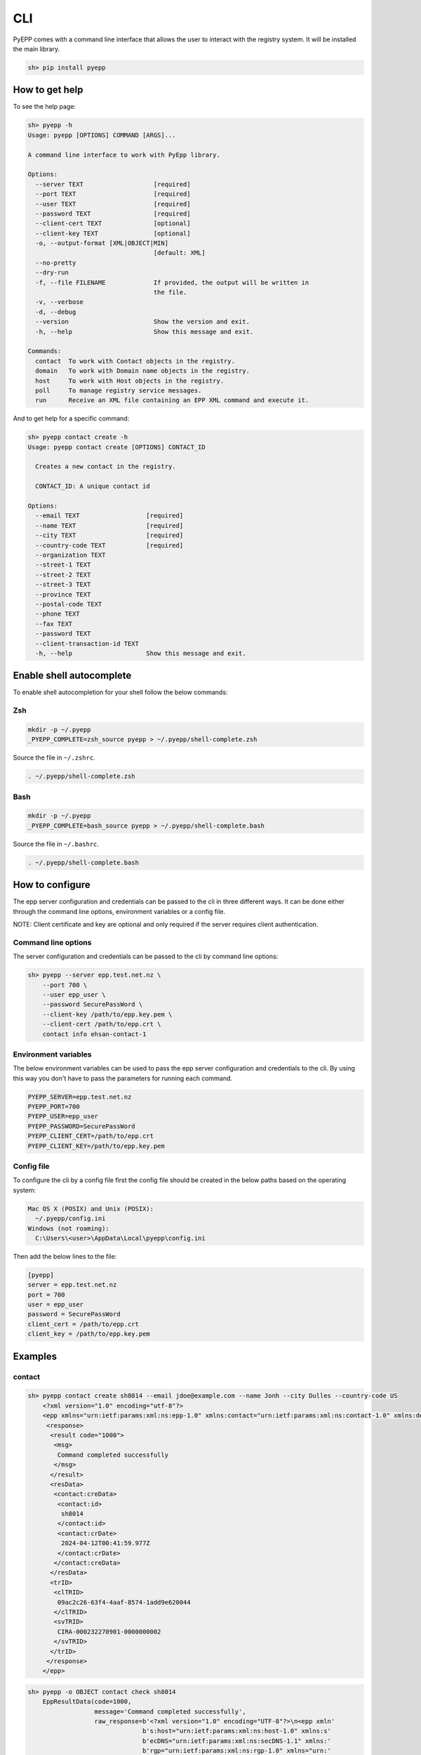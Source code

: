 CLI
=============

PyEPP comes with a command line interface that allows the user to interact with the registry system. It will be installed
the main library.

.. code-block:: text

    sh> pip install pyepp

How to get help
---------------
To see the help page:

.. code-block:: text

    sh> pyepp -h
    Usage: pyepp [OPTIONS] COMMAND [ARGS]...

    A command line interface to work with PyEpp library.

    Options:
      --server TEXT                   [required]
      --port TEXT                     [required]
      --user TEXT                     [required]
      --password TEXT                 [required]
      --client-cert TEXT              [optional]
      --client-key TEXT               [optional]
      -o, --output-format [XML|OBJECT|MIN]
                                      [default: XML]
      --no-pretty
      --dry-run
      -f, --file FILENAME             If provided, the output will be written in
                                      the file.
      -v, --verbose
      -d, --debug
      --version                       Show the version and exit.
      -h, --help                      Show this message and exit.

    Commands:
      contact  To work with Contact objects in the registry.
      domain   To work with Domain name objects in the registry.
      host     To work with Host objects in the registry.
      poll     To manage registry service messages.
      run      Receive an XML file containing an EPP XML command and execute it.

And to get help for a specific command:

.. code-block:: text

    sh> pyepp contact create -h
    Usage: pyepp contact create [OPTIONS] CONTACT_ID

      Creates a new contact in the registry.

      CONTACT_ID: A unique contact id

    Options:
      --email TEXT                  [required]
      --name TEXT                   [required]
      --city TEXT                   [required]
      --country-code TEXT           [required]
      --organization TEXT
      --street-1 TEXT
      --street-2 TEXT
      --street-3 TEXT
      --province TEXT
      --postal-code TEXT
      --phone TEXT
      --fax TEXT
      --password TEXT
      --client-transaction-id TEXT
      -h, --help                    Show this message and exit.

Enable shell autocomplete
-------------------------
To enable shell autocompletion for your shell follow the below commands:

Zsh
^^^^
.. code-block:: text

    mkdir -p ~/.pyepp
    _PYEPP_COMPLETE=zsh_source pyepp > ~/.pyepp/shell-complete.zsh

Source the file in ``~/.zshrc``.

.. code-block:: text

    . ~/.pyepp/shell-complete.zsh

Bash
^^^^
.. code-block:: text

    mkdir -p ~/.pyepp
    _PYEPP_COMPLETE=bash_source pyepp > ~/.pyepp/shell-complete.bash

Source the file in ``~/.bashrc``.

.. code-block:: text

    . ~/.pyepp/shell-complete.bash

How to configure
----------------
The epp server configuration and credentials can be passed to the cli in three different ways. It can be done either
through the command line options, environment variables or a config file.

NOTE: Client certificate and key are optional and only required if the server requires client authentication.

Command line options
^^^^^^^^^^^^^^^^^^^^
The server configuration and credentials can be passed to the cli by command line options:

.. code-block:: text

    sh> pyepp --server epp.test.net.nz \
        --port 700 \
        --user epp_user \
        --password SecurePassWord \
        --client-key /path/to/epp.key.pem \
        --client-cert /path/to/epp.crt \
        contact info ehsan-contact-1

Environment variables
^^^^^^^^^^^^^^^^^^^^^
The below environment variables can be used to pass the epp server configuration and credentials to the cli. By using
this way you don't have to pass the parameters for running each command.

.. code-block:: text

    PYEPP_SERVER=epp.test.net.nz
    PYEPP_PORT=700
    PYEPP_USER=epp_user
    PYEPP_PASSWORD=SecurePassWord
    PYEPP_CLIENT_CERT=/path/to/epp.crt
    PYEPP_CLIENT_KEY=/path/to/epp.key.pem

Config file
^^^^^^^^^^^
To configure the cli by a config file first the config file should be created in the below paths based on the operating
system:

.. code-block:: text

    Mac OS X (POSIX) and Unix (POSIX):
      ~/.pyepp/config.ini
    Windows (not roaming):
      C:\Users\<user>\AppData\Local\pyepp\config.ini

Then add the below lines to the file:

.. code-block:: ini

    [pyepp]
    server = epp.test.net.nz
    port = 700
    user = epp_user
    password = SecurePassWord
    client_cert = /path/to/epp.crt
    client_key = /path/to/epp.key.pem 

Examples
---------------

contact
^^^^^^^^^^^

.. code-block:: text

    sh> pyepp contact create sh8014 --email jdoe@example.com --name Jonh --city Dulles --country-code US
        <?xml version="1.0" encoding="utf-8"?>
        <epp xmlns="urn:ietf:params:xml:ns:epp-1.0" xmlns:contact="urn:ietf:params:xml:ns:contact-1.0" xmlns:domain="urn:ietf:params:xml:ns:domain-1.0" xmlns:host="urn:ietf:params:xml:ns:host-1.0" xmlns:rgp="urn:ietf:params:xml:ns:rgp-1.0" xmlns:secDNS="urn:ietf:params:xml:ns:secDNS-1.1">
         <response>
          <result code="1000">
           <msg>
            Command completed successfully
           </msg>
          </result>
          <resData>
           <contact:creData>
            <contact:id>
             sh8014
            </contact:id>
            <contact:crDate>
             2024-04-12T00:41:59.977Z
            </contact:crDate>
           </contact:creData>
          </resData>
          <trID>
           <clTRID>
            09ac2c26-63f4-4aaf-8574-1add9e620044
           </clTRID>
           <svTRID>
            CIRA-000232270901-0000000002
           </svTRID>
          </trID>
         </response>
        </epp>

.. code-block:: text

    sh> pyepp -o OBJECT contact check sh8014
        EppResultData(code=1000,
                      message='Command completed successfully',
                      raw_response=b'<?xml version="1.0" encoding="UTF-8"?>\n<epp xmln'
                                   b's:host="urn:ietf:params:xml:ns:host-1.0" xmlns:s'
                                   b'ecDNS="urn:ietf:params:xml:ns:secDNS-1.1" xmlns:'
                                   b'rgp="urn:ietf:params:xml:ns:rgp-1.0" xmlns="urn:'
                                   b'ietf:params:xml:ns:epp-1.0" xmlns:contact="urn:i'
                                   b'etf:params:xml:ns:contact-1.0" xmlns:domain="urn'
                                   b':ietf:params:xml:ns:domain-1.0">\n    <response>\n'
                                   b'        <result code="1000">\n            <msg>Co'
                                   b'mmand completed successfully</msg>\n        </res'
                                   b'ult>\n        <resData>\n            <contact:chkD'
                                   b'ata>\n                <contact:cd>\n              '
                                   b'      <contact:id avail="false">sh8014</contact:'
                                   b'id>\n                    <contact:reason>Selected'
                                   b' contact ID is not available</contact:reason>\n  '
                                   b'              </contact:cd>\n            </contac'
                                   b't:chkData>\n        </resData>\n        <trID>'
                                   b'\n            <clTRID>32ebe5a8-225b-4829-a8e0-aa1'
                                   b'a10602138</clTRID>\n            <svTRID>CIRA-0002'
                                   b'32306101-0000000002</svTRID>\n        </trID>\n   '
                                   b' </response>\n</epp>',
                      result_data={'sh8014': {'avail': False,
                                              'reason': 'Selected contact ID is not '
                                                        'available'}},
                      reason=None,
                      client_transaction_id='32ebe5a8-225b-4829-a8e0-aa1a10602138',
                      server_transaction_id='CIRA-000232306101-0000000002',
                      repository_object_id=None)

domain
^^^^^^^^^^^

.. code-block:: text

    sh> pyepp --no-pretty domain check test.nz
        <?xml version="1.0" encoding="UTF-8"?>
        <epp xmlns:host="urn:ietf:params:xml:ns:host-1.0" xmlns:secDNS="urn:ietf:params:xml:ns:secDNS-1.1" xmlns:rgp="urn:ietf:params:xml:ns:rgp-1.0" xmlns="urn:ietf:params:xml:ns:epp-1.0" xmlns:contact="urn:ietf:params:xml:ns:contact-1.0" xmlns:domain="urn:ietf:params:xml:ns:domain-1.0">
            <response>
                <result code="1000">
                    <msg>Command completed successfully</msg>
                </result>
                <resData>
                    <domain:chkData>
                        <domain:cd>
                            <domain:name avail="false">test.nz</domain:name>
                            <domain:reason>Registered</domain:reason>
                        </domain:cd>
                    </domain:chkData>
                </resData>
                <trID>
                    <clTRID>46c89b2a-617f-4d44-a2c1-340aa20a1358</clTRID>
                    <svTRID>CIRA-000232247104-0000000002</svTRID>
                </trID>
            </response>
        </epp>


.. code-block:: text

    sh> pyepp -o MIN domain check test.co.nz 
        {'test.co.nz': {'avail': False, 'reason': 'Registered'}}

host
^^^^^^^^^^^

.. code-block:: text

    sh> pyepp host info test.co.nz
        <?xml version="1.0" encoding="utf-8"?>
        <epp xmlns="urn:ietf:params:xml:ns:epp-1.0" xmlns:contact="urn:ietf:params:xml:ns:contact-1.0" xmlns:domain="urn:ietf:params:xml:ns:domain-1.0" xmlns:host="urn:ietf:params:xml:ns:host-1.0" xmlns:rgp="urn:ietf:params:xml:ns:rgp-1.0" xmlns:secDNS="urn:ietf:params:xml:ns:secDNS-1.1">
         <response>
          <result code="2303">
           <msg>
            Object does not exist
           </msg>
           <extValue>
            <value>
             <ciraCode>
              6010
             </ciraCode>
            </value>
            <reason>
             Host does not exist
            </reason>
           </extValue>
          </result>
          <trID>
           <clTRID>
            7bc656f8-32f0-42d3-ba55-79192cd3b654
           </clTRID>
           <svTRID>
            CIRA-000232224702-0000000002
           </svTRID>
          </trID>
         </response>
    </epp>

.. code-block:: text

    sh> pyepp --dry-run host info test.co.nz
        <?xml version="1.0" encoding="UTF-8" standalone="no"?>
        <epp xmlns="urn:ietf:params:xml:ns:epp-1.0">
         <command>
           <info>
             <host:info xmlns:host="urn:ietf:params:xml:ns:host-1.0">
               <host:name>test.co.nz</host:name>
             </host:info>
           </info>
           <clTRID>dab02e31-5658-44c4-bbd5-ff66b88539b5</clTRID>
         </command>
        </epp>
